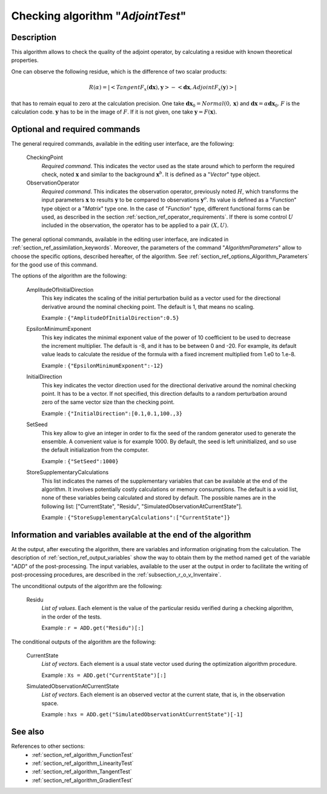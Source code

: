 ..
   Copyright (C) 2008-2016 EDF R&D

   This file is part of SALOME ADAO module.

   This library is free software; you can redistribute it and/or
   modify it under the terms of the GNU Lesser General Public
   License as published by the Free Software Foundation; either
   version 2.1 of the License, or (at your option) any later version.

   This library is distributed in the hope that it will be useful,
   but WITHOUT ANY WARRANTY; without even the implied warranty of
   MERCHANTABILITY or FITNESS FOR A PARTICULAR PURPOSE.  See the GNU
   Lesser General Public License for more details.

   You should have received a copy of the GNU Lesser General Public
   License along with this library; if not, write to the Free Software
   Foundation, Inc., 59 Temple Place, Suite 330, Boston, MA  02111-1307 USA

   See http://www.salome-platform.org/ or email : webmaster.salome@opencascade.com

   Author: Jean-Philippe Argaud, jean-philippe.argaud@edf.fr, EDF R&D

.. index:: single: AdjointTest
.. _section_ref_algorithm_AdjointTest:

Checking algorithm "*AdjointTest*"
----------------------------------

Description
+++++++++++

This algorithm allows to check the quality of the adjoint operator, by
calculating a residue with known theoretical properties.

One can observe the following residue, which is the difference of two scalar
products:

.. math:: R(\alpha) = | < TangentF_x(\mathbf{dx}) , \mathbf{y} > - < \mathbf{dx} , AdjointF_x(\mathbf{y}) > |

that has to remain equal to zero at the calculation precision. One take
:math:`\mathbf{dx}_0=Normal(0,\mathbf{x})` and
:math:`\mathbf{dx}=\alpha*\mathbf{dx}_0`. :math:`F` is the calculation code.
:math:`\mathbf{y}` has to be in the image of :math:`F`. If it is not given, one
take :math:`\mathbf{y} = F(\mathbf{x})`.

Optional and required commands
++++++++++++++++++++++++++++++

.. index:: single: AlgorithmParameters
.. index:: single: CheckingPoint
.. index:: single: ObservationOperator
.. index:: single: AmplitudeOfInitialDirection
.. index:: single: EpsilonMinimumExponent
.. index:: single: InitialDirection
.. index:: single: SetSeed
.. index:: single: StoreSupplementaryCalculations

The general required commands, available in the editing user interface, are the
following:

  CheckingPoint
    *Required command*. This indicates the vector used as the state around which
    to perform the required check, noted :math:`\mathbf{x}` and similar to the
    background :math:`\mathbf{x}^b`. It is defined as a "*Vector*" type object.

  ObservationOperator
    *Required command*. This indicates the observation operator, previously
    noted :math:`H`, which transforms the input parameters :math:`\mathbf{x}` to
    results :math:`\mathbf{y}` to be compared to observations
    :math:`\mathbf{y}^o`. Its value is defined as a "*Function*" type object or
    a "*Matrix*" type one. In the case of "*Function*" type, different
    functional forms can be used, as described in the section
    :ref:`section_ref_operator_requirements`. If there is some control
    :math:`U` included in the observation, the operator has to be applied to a
    pair :math:`(X,U)`.

The general optional commands, available in the editing user interface, are
indicated in :ref:`section_ref_assimilation_keywords`. Moreover, the parameters
of the command "*AlgorithmParameters*" allow to choose the specific options,
described hereafter, of the algorithm. See
:ref:`section_ref_options_Algorithm_Parameters` for the good use of this
command.

The options of the algorithm are the following:

  AmplitudeOfInitialDirection
    This key indicates the scaling of the initial perturbation build as a vector
    used for the directional derivative around the nominal checking point. The
    default is 1, that means no scaling.

    Example : ``{"AmplitudeOfInitialDirection":0.5}``

  EpsilonMinimumExponent
    This key indicates the minimal exponent value of the power of 10 coefficient
    to be used to decrease the increment multiplier. The default is -8, and it
    has to be between 0 and -20. For example, its default value leads to
    calculate the residue of the formula with a fixed increment multiplied from
    1.e0 to 1.e-8.

    Example : ``{"EpsilonMinimumExponent":-12}``

  InitialDirection
    This key indicates the vector direction used for the directional derivative
    around the nominal checking point. It has to be a vector. If not specified,
    this direction defaults to a random perturbation around zero of the same
    vector size than the checking point.

    Example : ``{"InitialDirection":[0.1,0.1,100.,3}``

  SetSeed
    This key allow to give an integer in order to fix the seed of the random
    generator used to generate the ensemble. A convenient value is for example
    1000. By default, the seed is left uninitialized, and so use the default
    initialization from the computer.

    Example : ``{"SetSeed":1000}``

  StoreSupplementaryCalculations
    This list indicates the names of the supplementary variables that can be
    available at the end of the algorithm. It involves potentially costly
    calculations or memory consumptions. The default is a void list, none of
    these variables being calculated and stored by default. The possible names
    are in the following list: ["CurrentState", "Residu",
    "SimulatedObservationAtCurrentState"].

    Example : ``{"StoreSupplementaryCalculations":["CurrentState"]}``

Information and variables available at the end of the algorithm
+++++++++++++++++++++++++++++++++++++++++++++++++++++++++++++++

At the output, after executing the algorithm, there are variables and
information originating from the calculation. The description of
:ref:`section_ref_output_variables` show the way to obtain them by the method
named ``get`` of the variable "*ADD*" of the post-processing. The input
variables, available to the user at the output in order to facilitate the
writing of post-processing procedures, are described in the
:ref:`subsection_r_o_v_Inventaire`.

The unconditional outputs of the algorithm are the following:

  Residu
    *List of values*. Each element is the value of the particular residu
    verified during a checking algorithm, in the order of the tests.

    Example : ``r = ADD.get("Residu")[:]``

The conditional outputs of the algorithm are the following:

  CurrentState
    *List of vectors*. Each element is a usual state vector used during the
    optimization algorithm procedure.

    Example : ``Xs = ADD.get("CurrentState")[:]``

  SimulatedObservationAtCurrentState
    *List of vectors*. Each element is an observed vector at the current state,
    that is, in the observation space.

    Example : ``hxs = ADD.get("SimulatedObservationAtCurrentState")[-1]``

See also
++++++++

References to other sections:
  - :ref:`section_ref_algorithm_FunctionTest`
  - :ref:`section_ref_algorithm_LinearityTest`
  - :ref:`section_ref_algorithm_TangentTest`
  - :ref:`section_ref_algorithm_GradientTest`
